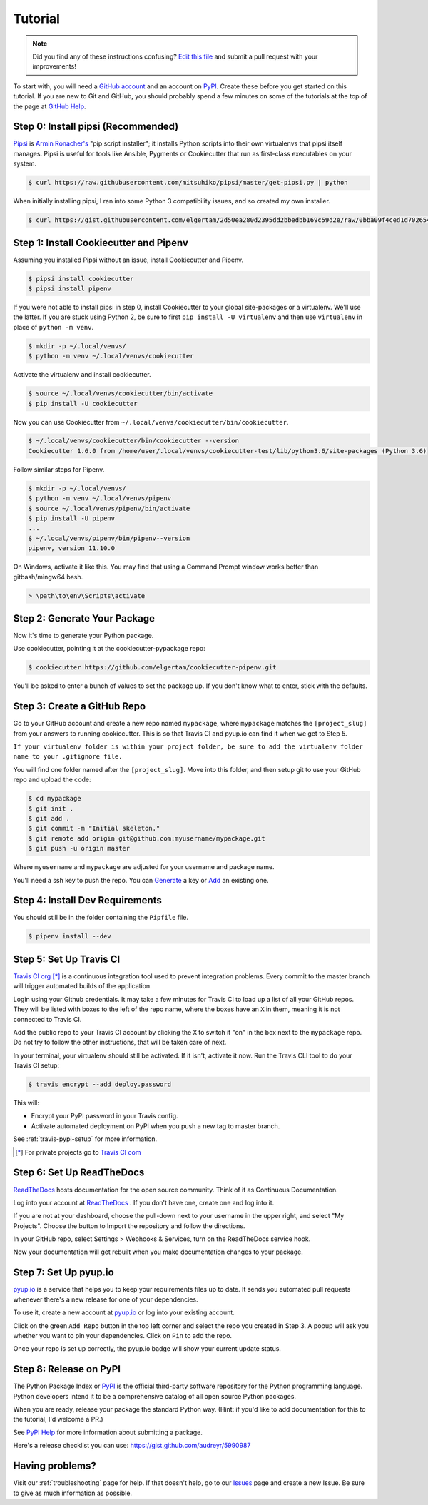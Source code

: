 Tutorial
========

.. note:: Did you find any of these instructions confusing? `Edit this file`_
          and submit a pull request with your improvements!

.. _`Edit this file`: https://github.com/elgertam/cookiecutter-pipenv/blob/master/docs/tutorial.rst

To start with, you will need a `GitHub account`_ and an account on `PyPI`_. Create these before you get started on this tutorial. If you are new to Git and GitHub, you should probably spend a few minutes on some of the tutorials at the top of the page at `GitHub Help`_.

.. _`GitHub account`: https://github.com/
.. _`PyPI`: https://pypi.python.org/pypi
.. _`GitHub Help`: https://help.github.com/


Step 0: Install pipsi (Recommended)
-----------------------------------

Pipsi_ is `Armin Ronacher's`_ "pip script installer"; it installs Python scripts into their own virtualenvs that pipsi itself manages. Pipsi is useful for tools like Ansible, Pygments or Cookiecutter that run as first-class executables on your system.

.. code-block:: bash

    $ curl https://raw.githubusercontent.com/mitsuhiko/pipsi/master/get-pipsi.py | python

When initially installing pipsi, I ran into some Python 3 compatibility issues, and so created my own installer.

.. code-block:: bash

    $ curl https://gist.githubusercontent.com/elgertam/2d50ea280d2395dd2bbedbb169c59d2e/raw/0bba09f4ced1d702654fe51d5db75133a34749ef/install_pipsi.sh | bash

.. _`Armin Ronacher's`: http://lucumr.pocoo.org/


Step 1: Install Cookiecutter and Pipenv
---------------------------------------

Assuming you installed Pipsi without an issue, install Cookiecutter and Pipenv.

.. code-block:: bash

    $ pipsi install cookiecutter
    $ pipsi install pipenv

If you were not able to install pipsi in step 0, install Cookiecutter to your global site-packages or a virtualenv. We'll use the latter. If you are stuck using Python 2, be sure to first ``pip install -U virtualenv`` and then use ``virtualenv`` in place of ``python -m venv``.

.. code-block:: bash

    $ mkdir -p ~/.local/venvs/
    $ python -m venv ~/.local/venvs/cookiecutter

Activate the virtualenv and install cookiecutter.

.. code-block:: bash

    $ source ~/.local/venvs/cookiecutter/bin/activate
    $ pip install -U cookiecutter

Now you can use Cookiecutter from ``~/.local/venvs/cookiecutter/bin/cookiecutter``.

.. code-block:: bash

    $ ~/.local/venvs/cookiecutter/bin/cookiecutter --version
    Cookiecutter 1.6.0 from /home/user/.local/venvs/cookiecutter-test/lib/python3.6/site-packages (Python 3.6)

Follow similar steps for Pipenv.

.. code-block:: bash

    $ mkdir -p ~/.local/venvs/
    $ python -m venv ~/.local/venvs/pipenv
    $ source ~/.local/venvs/pipenv/bin/activate
    $ pip install -U pipenv
    ...
    $ ~/.local/venvs/pipenv/bin/pipenv--version
    pipenv, version 11.10.0

On Windows, activate it like this. You may find that using a Command Prompt window works better than gitbash/mingw64 bash.

.. code-block:: powershell

    > \path\to\env\Scripts\activate


Step 2: Generate Your Package
-----------------------------

Now it's time to generate your Python package.

Use cookiecutter, pointing it at the cookiecutter-pypackage repo:

.. code-block:: bash

    $ cookiecutter https://github.com/elgertam/cookiecutter-pipenv.git

You'll be asked to enter a bunch of values to set the package up.
If you don't know what to enter, stick with the defaults.


Step 3: Create a GitHub Repo
----------------------------

Go to your GitHub account and create a new repo named ``mypackage``, where ``mypackage`` matches the ``[project_slug]`` from your answers to running cookiecutter. This is so that Travis CI and pyup.io can find it when we get to Step 5.

``If your virtualenv folder is within your project folder, be sure to add the virtualenv folder name to your .gitignore file.``

You will find one folder named after the ``[project_slug]``. Move into this folder, and then setup git to use your GitHub repo and upload the code:

.. code-block:: bash

    $ cd mypackage
    $ git init .
    $ git add .
    $ git commit -m "Initial skeleton."
    $ git remote add origin git@github.com:myusername/mypackage.git
    $ git push -u origin master

Where ``myusername`` and ``mypackage`` are adjusted for your username and package name.

You'll need a ssh key to push the repo. You can `Generate`_ a key or `Add`_ an existing one.

.. _`Generate`: https://help.github.com/articles/generating-a-new-ssh-key-and-adding-it-to-the-ssh-agent/
.. _`Add`: https://help.github.com/articles/adding-a-new-ssh-key-to-your-github-account/


Step 4: Install Dev Requirements
--------------------------------

You should still be in the folder containing the ``Pipfile`` file.

.. code-block:: bash

    $ pipenv install --dev


Step 5: Set Up Travis CI
------------------------

`Travis CI org`_ [*]_ is a continuous integration tool used to prevent integration problems. Every commit to the master branch will trigger automated builds of the application.

Login using your Github credentials. It may take a few minutes for Travis CI to load up a list of all your GitHub repos. They will be listed with boxes to the left of the repo name, where the boxes have an ``X`` in them, meaning it is not connected to Travis CI.

Add the public repo to your Travis CI account by clicking the ``X`` to switch it "on" in the box next to the ``mypackage`` repo. Do not try to follow the other instructions, that will be taken care of next.

In your terminal, your virtualenv should still be activated. If it isn't, activate it now. Run the Travis CLI tool to do your Travis CI setup:

.. code-block:: bash

    $ travis encrypt --add deploy.password

This will:

* Encrypt your PyPI password in your Travis config.
* Activate automated deployment on PyPI when you push a new tag to master branch.

See :ref:`travis-pypi-setup` for more information.

.. [*] For private projects go to `Travis CI com`_

.. _`Travis CI org`: https://travis-ci.org/
.. _`Travis CI com`: https://travis-ci.com/


Step 6: Set Up ReadTheDocs
--------------------------

`ReadTheDocs`_ hosts documentation for the open source community. Think of it as Continuous Documentation.

Log into your account at `ReadTheDocs`_ . If you don't have one, create one and log into it.

If you are not at your dashboard, choose the pull-down next to your username in the upper right, and select "My Projects". Choose the button to Import the repository and follow the directions.

In your GitHub repo, select Settings > Webhooks & Services, turn on the ReadTheDocs service hook.

Now your documentation will get rebuilt when you make documentation changes to your package.

.. _`ReadTheDocs`: https://readthedocs.org/

Step 7: Set Up pyup.io
----------------------

`pyup.io`_ is a service that helps you to keep your requirements files up to date. It sends you automated
pull requests whenever there's a new release for one of your dependencies.

To use it, create a new account at `pyup.io`_ or log into your existing account.

Click on the green ``Add Repo`` button in the top left corner and select the repo you created in Step 3. A popup will
ask you whether you want to pin your dependencies. Click on ``Pin`` to add the repo.

Once your repo is set up correctly, the pyup.io badge will show your current update status.

.. _`pyup.io`: https://pyup.io/

Step 8: Release on PyPI
-----------------------

The Python Package Index or `PyPI`_ is the official third-party software repository for the Python programming language. Python developers intend it to be a comprehensive catalog of all open source Python packages.

When you are ready, release your package the standard Python way. (Hint: if you'd like to add documentation for this to the tutorial, I'd welcome a PR.)

See `PyPI Help`_ for more information about submitting a package.

Here's a release checklist you can use: https://gist.github.com/audreyr/5990987

.. _`PyPI`: https://pypi.python.org/pypi
.. _`PyPI Help`: http://peterdowns.com/posts/first-time-with-pypi.html


Having problems?
----------------

Visit our :ref:`troubleshooting` page for help. If that doesn't help, go to our `Issues`_ page and create a new Issue. Be sure to give as much information as possible.

.. _`Issues`: https://github.com/elgertam/cookiecutter-pipenv/issues
.. _Pipsi: https://github.com/mitsuhiko/pipsi
